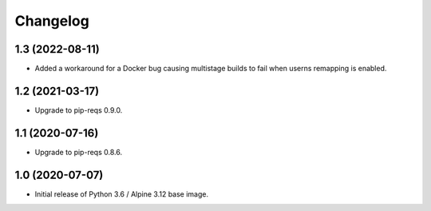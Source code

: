 Changelog
=========


1.3 (2022-08-11)
----------------

* Added a workaround for a Docker bug causing multistage builds to fail when
  userns remapping is enabled.


1.2 (2021-03-17)
----------------

* Upgrade to pip-reqs 0.9.0.


1.1 (2020-07-16)
----------------

* Upgrade to pip-reqs 0.8.6.


1.0 (2020-07-07)
----------------

* Initial release of Python 3.6 / Alpine 3.12 base image.

